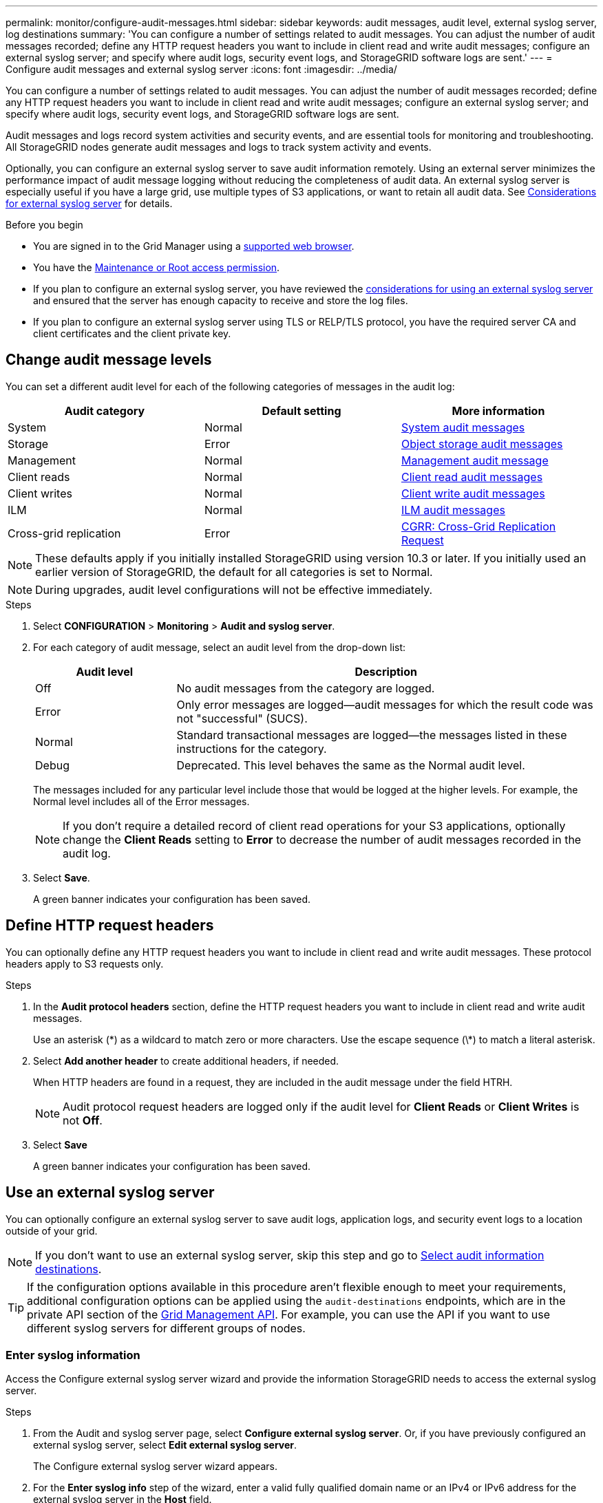 ---
permalink: monitor/configure-audit-messages.html
sidebar: sidebar
keywords: audit messages, audit level, external syslog server, log destinations
summary: 'You can configure a number of settings related to audit messages. You can adjust the number of audit messages recorded; define any HTTP request headers you want to include in client read and write audit messages; configure an external syslog server; and specify where audit logs, security event logs, and StorageGRID software logs are sent.'
---
= Configure audit messages and external syslog server
:icons: font
:imagesdir: ../media/

[.lead]
You can configure a number of settings related to audit messages. You can adjust the number of audit messages recorded; define any HTTP request headers you want to include in client read and write audit messages; configure an external syslog server; and specify where audit logs, security event logs, and StorageGRID software logs are sent.

Audit messages and logs record system activities and security events, and are essential tools for monitoring and troubleshooting. All StorageGRID nodes generate audit messages and logs to track system activity and events.

Optionally, you can configure an external syslog server to save audit information remotely. Using an external server minimizes the performance impact of audit message logging without reducing the completeness of audit data. An external syslog server is especially useful if you have a large grid, use multiple types of S3 applications, or want to retain all audit data. See link:../monitor/considerations-for-external-syslog-server.html[Considerations for external syslog server] for details.

.Before you begin

* You are signed in to the Grid Manager using a link:../admin/web-browser-requirements.html[supported web browser].
* You have the link:../admin/admin-group-permissions.html[Maintenance or Root access permission].

* If you plan to configure an external syslog server, you have reviewed the link:../monitor/considerations-for-external-syslog-server.html[considerations for using an external syslog server] and ensured that the server has enough capacity to receive and store the log files.

* If you plan to configure an external syslog server using TLS or RELP/TLS protocol, you have the required server CA and client certificates and the client private key. 

== Change audit message levels

You can set a different audit level for each of the following categories of messages in the audit log:

[cols="1a,1a,1a" options="header"]
|===
| Audit category| Default setting | More information 

| System
| Normal
| link:../audit/system-audit-messages.html[System audit messages]

| Storage
| Error
| link:../audit/object-storage-audit-messages.html[Object storage audit messages]

| Management
| Normal
| link:../audit/management-audit-message.html[Management audit message]

| Client reads
| Normal
| link:../audit/client-read-audit-messages.html[Client read audit messages]

| Client writes
| Normal
| link:../audit/client-write-audit-messages.html[Client write audit messages]

| ILM
| Normal
| link:../audit/ilm-audit-messages.html[ILM audit messages]


| Cross-grid replication
| Error
| link:../audit/cgrr-cross-grid-replication-request.html[CGRR: Cross-Grid Replication Request]

|===

NOTE: These defaults apply if you initially installed StorageGRID using version 10.3 or later. If you initially used an earlier version of StorageGRID, the default for all categories is set to Normal. 

NOTE: During upgrades, audit level configurations will not be effective immediately.

.Steps

. Select *CONFIGURATION* > *Monitoring* > *Audit and syslog server*.

. For each category of audit message, select an audit level from the drop-down list:
+
[cols="1a,3a" options="header"]
|===
| Audit level| Description

| Off
| No audit messages from the category are logged.

| Error
| Only error messages are logged--audit messages for which the result code was not "successful" (SUCS).

| Normal
| Standard transactional messages are logged--the messages listed in these instructions for the category.

| Debug
| Deprecated. This level behaves the same as the Normal audit level.

|===
+
The messages included for any particular level include those that would be logged at the higher levels. For example, the Normal level includes all of the Error messages.
+
NOTE: If you don't require a detailed record of client read operations for your S3 applications, optionally change the *Client Reads* setting to *Error* to decrease the number of audit messages recorded in the audit log.

. Select *Save*.
+
A green banner indicates your configuration has been saved.

== Define HTTP request headers
You can optionally define any HTTP request headers you want to include in client read and write audit messages. These protocol headers apply to S3 requests only.

.Steps

. In the *Audit protocol headers* section, define the HTTP request headers you want to include in client read and write audit messages.
+
Use an asterisk (\*) as a wildcard to match zero or more characters. Use the escape sequence (\*) to match a literal asterisk. 

. Select *Add another header* to create additional headers, if needed.
+
When HTTP headers are found in a request, they are included in the audit message under the field HTRH.
+
NOTE: Audit protocol request headers are logged only if the audit level for *Client Reads* or *Client Writes* is not *Off*.

. Select *Save*
+
A green banner indicates your configuration has been saved.


== [[use-external-syslog-server]]Use an external syslog server

You can optionally configure an external syslog server to save audit logs, application logs, and security event logs to a location outside of your grid. 

NOTE: If you don't want to use an external syslog server, skip this step and go to <<select-audit-information-destinations,Select audit information destinations>>.

TIP: If the configuration options available in this procedure aren't flexible enough to meet your requirements, additional configuration options can be applied using the `audit-destinations` endpoints, which are in the private API section of the link:../admin/using-grid-management-api.html[Grid Management API]. For example, you can use the API if you want to use different syslog servers for different groups of nodes.

=== Enter syslog information

Access the Configure external syslog server wizard and provide the information StorageGRID needs to access the external syslog server.

.Steps
. From the Audit and syslog server page, select *Configure external syslog server*. Or, if you have previously configured an external syslog server, select *Edit external syslog server*.
+
The Configure external syslog server wizard appears.

. For the *Enter syslog info* step of the wizard, enter a valid fully qualified domain name or an IPv4 or IPv6 address for the external syslog server in the *Host* field.

. Enter the destination port on the external syslog server (must be an integer between 1 and 65535). The default port is 514. 

. Select the protocol used to send audit information to the external syslog server.  
+
Using *TLS* or *RELP/TLS* is recommended. You must upload a server certificate to use either of these options. Using certificates helps secure the connections between your grid and the external syslog server. For more information, see link:../admin/using-storagegrid-security-certificates.html[Manage security certificates].
+
All protocol options require support by, and configuration of, the external syslog server. You must choose an option that is compatible with the external syslog server.
+
NOTE: Reliable Event Logging Protocol (RELP) extends the functionality of the syslog protocol to provide reliable delivery of event messages. Using RELP can help prevent the loss of audit information if your external syslog server has to restart. 

. Select *Continue*.

. [[attach-certificate]]If you selected *TLS* or *RELP/TLS*, upload the server CA certificates, client certificate, and client private key.

.. Select *Browse* for the certificate or key you want to use. 
.. Select the certificate or key file.
.. Select *Open* to upload the file.
+ 
A green check appears next to the certificate or key file name, notifying you that it has been uploaded successfully.

. Select *Continue*.

=== Manage syslog content
You can select which information to send to the external syslog server.

.Steps

. For the *Manage syslog content* step of the wizard, select each type of audit information you want to send to the external syslog server.

* *Send audit logs*: Sends StorageGRID events and system activities

* *Send security events*: Sends security events such as when an unauthorized user attempts to sign in or a user signs in as root

* *Send application logs*: Sends link:../monitor/storagegrid-software-logs.html[StorageGRID software log files] useful for troubleshooting, including:

** `bycast-err.log`
** `bycast.log`
** `jaeger.log`
** `nms.log` (Admin Nodes only)
** `prometheus.log`
** `raft.log`
** `hagroups.log`

* *Send access logs*: Sends HTTP access logs for external requests to Grid Manager, Tenant Manger, configured load balancer endpoints, and grid federation requests from remote systems.

. Use the drop-down menus to select the severity and facility (type of message) for each category of audit information you want to send. 
+
Setting severity and facility values can help you aggregate the logs in customizable ways for easier analysis. 


.. For *Severity*, select *Passthrough*, or select a severity value between 0 and 7. 
+
If you select a value, the selected value will be applied to all messages of this type. Information about different severities will be lost if you override severity with a fixed value.
+
[cols="1a,3a" options="header"]
|===
| Severity
| Description

| Passthrough 
| Each message sent to the external syslog to have the same severity value as when it was logged locally onto the node:

* For audit logs, the severity is "info."

* For security events, the severity values are generated by the Linux distribution on the nodes.

* For application logs, the severities vary between "info" and "notice," depending on what the issue is. For example, adding an NTP server and configuring an HA group gives a value of "info," while intentionally stopping the SSM or RSM service gives a value of "notice."

* For access logs, the severity is "info."

| 0
| Emergency: System is unusable

| 1
| Alert: Action must be taken immediately

| 2
| Critical: Critical conditions

| 3
| Error: Error conditions

| 4
| Warning: Warning conditions

| 5
| Notice: Normal but significant condition

| 6
| Informational: Informational messages

| 7
| Debug: Debug-level messages
|===


.. For *Facilty*, select *Passthrough*, or select a facility value between 0 and 23. 
+
If you select a value, it will be applied to all messages of this type. Information about different facilities will be lost if you override facility with a fixed value.
+
[cols="1a,3a" options="header"]
|===
| Facility| Description

| Passthrough
| Each message sent to the external syslog to have the same facility value as when it was logged locally onto the node:

* For audit logs, the facility sent to the external syslog server is "local7."

* For security events, the facility values are generated by the linux distribution on the nodes.

* For application logs, the application logs sent to the external syslog server have the following facility values: 

** `bycast.log`: user or daemon

** `bycast-err.log`: user, daemon, local3, or local4

** `jaeger.log`: local2

** `nms.log`: local3

** `prometheus.log`: local4

** `raft.log`: local5

** `hagroups.log`: local6

* For access logs, the facility sent to the external syslog server is "local0."

| 0
| kern (kernel messages)

| 1
| user (user-level messages)

| 2
| mail

| 3
| daemon (system daemons)

| 4 
| auth (security/authorization messages)

| 5 
| syslog (messages generated internally by syslogd)

| 6 
| lpr (line printer subsystem)

| 7 
| news (network news subsystem)

| 8 
| UUCP

| 9 
| cron (clock daemon)

| 10 
| security (security/authorization messages)

| 11 
| FTP

| 12 
| NTP

| 13 
| logaudit (log audit)

| 14 
| logalert (log alert)

| 15 
| clock (clock daemon)

| 16 
| local0

| 17 
| local1

| 18 
| local2

| 19 
| local3

| 20 
| local4

| 21 
| local5

| 22 
| local6

| 23 
| local7
|===

. Select *Continue*.

=== Send test messages

Before starting to use an external syslog server, you should request that all nodes in your grid send test messages to the external syslog server. You should use these test messages to help you validate your entire log collection infrastructure before you commit to sending data to the external syslog server.

CAUTION: Don't use the external syslog server configuration until you confirm that the external syslog server received a test message from each node in your grid and that the message was processed as expected.

.Steps

. If you don't want to send test messages because you are certain your external syslog server is configured properly and can receive audit information from all the nodes in your grid, select *Skip and finish*. 
+
A green banner indicates that the configuration has been saved. 

. Otherwise, select *Send test messages* (recommended).
+
Test results continuously appear on the page until you stop the test. While the test is in progress, your audit messages continue to be sent to your previously configured destinations. 

. If you receive any errors, correct them and select *Send test messages* again.
+
See link:../troubleshoot/troubleshooting-syslog-server.html[Troubleshoot an external syslog server] to help you resolve any errors.

. Wait until you see a green banner indicating all nodes have passed testing. 

. Check your syslog server to determine if test messages are being received and processed as expected. 
+
NOTE: If you are using UDP, check your entire log collection infrastructure. The UDP protocol does not allow for as rigorous error detection as the other
protocols.

. Select *Stop and finish*.
+
You are returned to the *Audit and syslog server* page. A green banner indicates that the syslog server configuration has been saved. 
+
NOTE: StorageGRID audit information is not sent to the external syslog server until you select a destination that includes the external syslog server. 

[[select-audit-information-destinations]]
== Select audit information destinations
You can specify where audit logs, security event logs, and link:../monitor/storagegrid-software-logs.html[StorageGRID software logs] are sent. 

[NOTE]
====
StorageGRID defaults to local node audit destinations and stores the audit information in `/var/local/log/localaudit.log`.

When using `/var/local/log/localaudit.log`, the Grid Manger and Tenant Manager audit log entries might be sent to a Storage Node. You can find which node has the most recent entries by using the `run-each-node --parallel zgrep MGAU /var/local/log/localaudit.log | tail` command.

Some destinations are available only if you have configured an external syslog server. 
====

.Steps

. On the Audit and syslog server page, select the destination for audit information.
+
TIP:  *Local nodes only* and *External syslog server* typically provide better performance. 
+
[cols="1a,2a" options="header"]

|===
| Option| Description

| Local nodes only (default)
| Audit messages, security event logs, and application logs are not sent to Admin Nodes. Instead, they are saved only on the nodes that generated them ("the local node"). The audit information generated on every local node is stored in `/var/local/log/localaudit.log`.

*Note*: StorageGRID periodically removes local logs in a rotation to free up space. When the log file for a node reaches 1 GB, the existing file is saved, and a new log file is started. The rotation limit for the log is 21 files. When the 22nd version of the log file is created, the oldest log file is deleted. On average about 20 GB of log data is stored on each node.

| Admin Nodes/local nodes
| Audit messages are sent to the audit log (`/var/local/log/audit.log`) on Admin Nodes, and security event logs and application logs are stored on the nodes that generated them.

| External syslog server
| Audit information is sent to an external syslog server and saved on the local nodes. The type of information sent depends upon how you configured the external syslog server. This option is enabled only after you have configured an external syslog server. 

| Admin Node and external syslog server
| Audit messages are sent to the audit log (`/var/local/log/audit.log`) on Admin Nodes, and audit information is sent to the external syslog server and saved on the local node. The type of information sent depends upon how you configured the external syslog server. This option is enabled only after you have configured an external syslog server.

|===


. Select *Save*.
+
A warning message appears.

. Select *OK* to confirm that you want to change the destination for audit information.
+
A green banner indicates that the audit configuration has been saved. 
+
New logs are sent to the destinations you selected. Existing logs remain in their current location.


// 2024 Oct 8, SGRIDDOC-98
// 2023 SEP 14, SGWS-28029